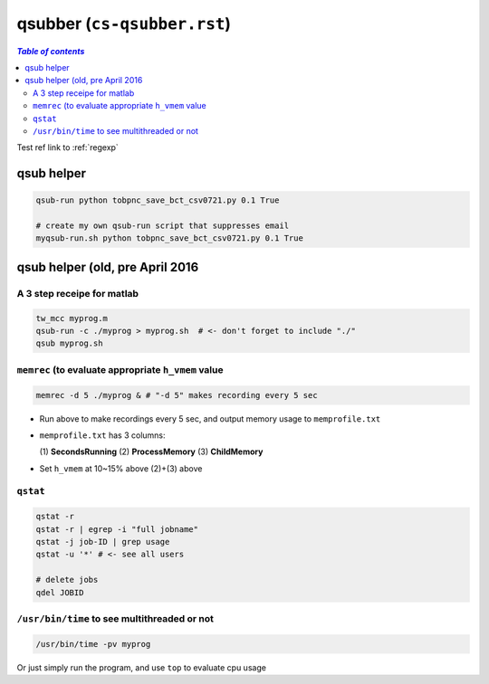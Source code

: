 .. _qsubber:

qsubber (``cs-qsubber.rst``)
""""""""""""""""""""""""""""
.. contents:: `Table of contents`
   :depth: 2
   :local:

Test ref link to :ref:`regexp`

###########
qsub helper
###########
.. code-block:: bash

    qsub-run python tobpnc_save_bct_csv0721.py 0.1 True

    # create my own qsub-run script that suppresses email
    myqsub-run.sh python tobpnc_save_bct_csv0721.py 0.1 True

################################
qsub helper (old, pre April 2016
################################

***************************
A 3 step receipe for matlab
***************************


.. code-block:: bash

  tw_mcc myprog.m
  qsub-run -c ./myprog > myprog.sh  # <- don't forget to include "./"
  qsub myprog.sh

****************************************************
``memrec`` (to evaluate appropriate ``h_vmem`` value
****************************************************
.. code-block:: bash

  memrec -d 5 ./myprog & # "-d 5" makes recording every 5 sec

- Run above to make recordings every 5 sec, and output memory usage to ``memprofile.txt``
- ``memprofile.txt`` has 3 columns:

  (\1) **SecondsRunning** (2) **ProcessMemory** (3) **ChildMemory**
- Set ``h_vmem`` at 10~\15% above (2)+(3) above  


*********
``qstat``
*********
.. code-block:: bash

  qstat -r
  qstat -r | egrep -i "full jobname"
  qstat -j job-ID | grep usage
  qstat -u '*' # <- see all users

  # delete jobs
  qdel JOBID

*********************************************
``/usr/bin/time`` to see multithreaded or not
*********************************************
.. code-block:: bash

  /usr/bin/time -pv myprog

Or just simply run the program, and use ``top`` to evaluate cpu usage  
    